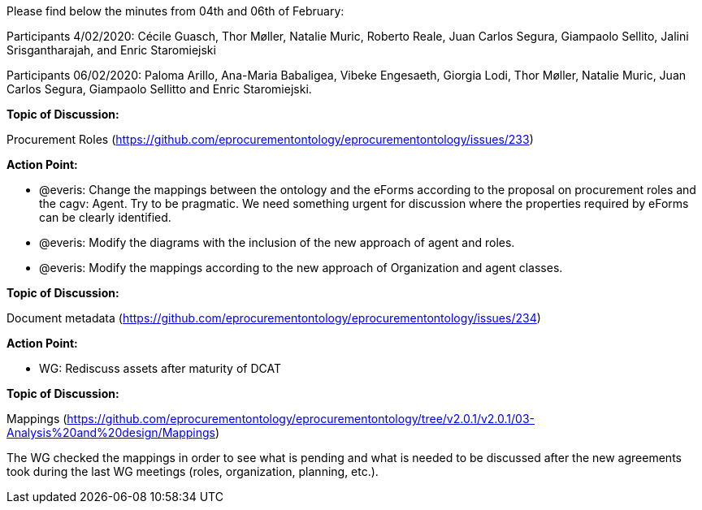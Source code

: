 Please find below the minutes from 04th and 06th of February:

Participants 4/02/2020: Cécile Guasch, Thor Møller, Natalie Muric, Roberto Reale, Juan Carlos Segura, Giampaolo Sellito, Jalini Srisgantharajah, and Enric Staromiejski

Participants 06/02/2020: Paloma Arillo, Ana-Maria Babaligea, Vibeke Engesaeth, Giorgia Lodi, Thor Møller, Natalie Muric, Juan Carlos Segura, Giampaolo Sellitto and Enric Staromiejski.

**Topic of Discussion: **

Procurement Roles (https://github.com/eprocurementontology/eprocurementontology/issues/233)

*Action Point:*

* @everis: Change the mappings between the ontology and the eForms according to the proposal on procurement roles and the cagv: Agent. Try to be pragmatic. We need something urgent for discussion where the properties required by eForms can be clearly identified.
* @everis: Modify the diagrams with the inclusion of the new approach of agent and roles.
* @everis: Modify the mappings according to the new approach of Organization and agent classes.

*Topic of Discussion:*

Document metadata (https://github.com/eprocurementontology/eprocurementontology/issues/234)

*Action Point:*

* WG: Rediscuss assets after maturity of DCAT

**Topic of Discussion: **

Mappings (https://github.com/eprocurementontology/eprocurementontology/tree/v2.0.1/v2.0.1/03-Analysis%20and%20design/Mappings)

The WG checked the mappings in order to see what is pending and what is needed to be discussed after the new agreements took during the last WG meetings (roles, organization, planning, etc.).

